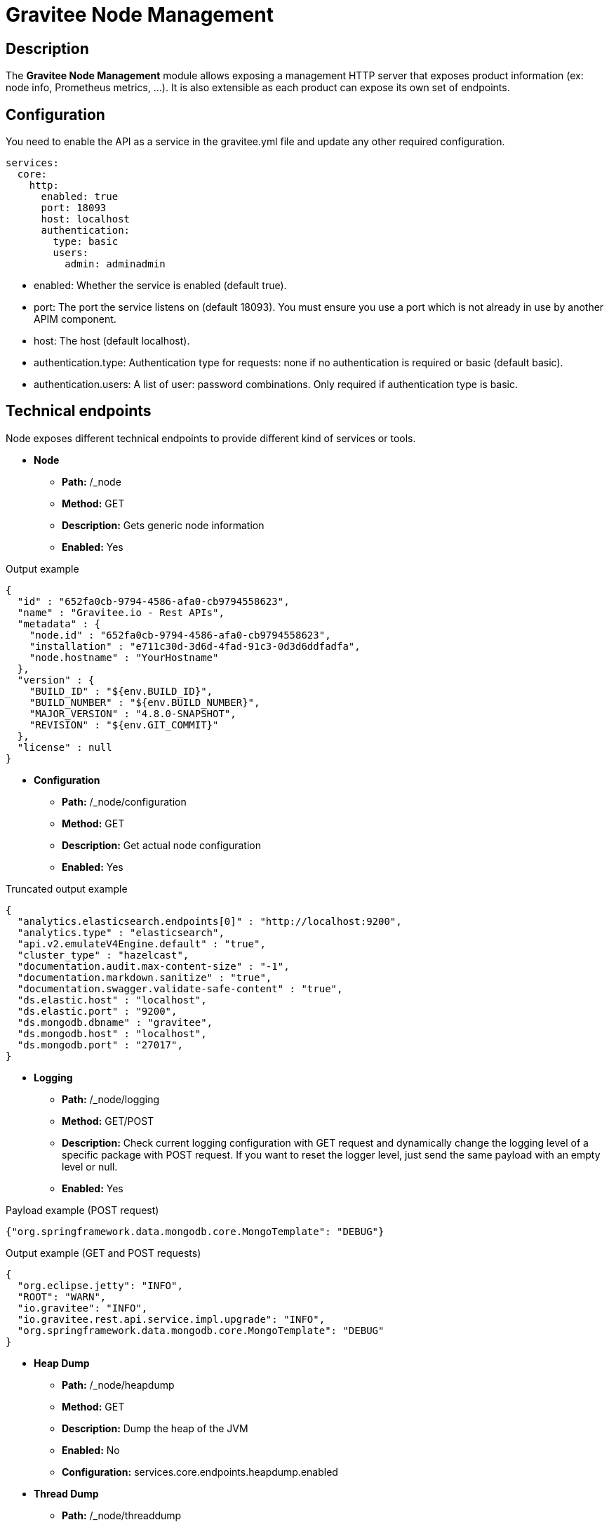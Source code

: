 = Gravitee Node Management

== Description

The *Gravitee Node Management* module allows exposing a management HTTP server that exposes product information (ex: node info, Prometheus metrics, …).
It is also extensible as each product can expose its own set of endpoints.


== Configuration
You need to enable the API as a service in the gravitee.yml file and update any other required configuration.

[source,yaml]
----
services:
  core:
    http:
      enabled: true
      port: 18093
      host: localhost
      authentication:
        type: basic
        users:
          admin: adminadmin
----

* enabled: Whether the service is enabled (default true).
* port: The port the service listens on (default 18093). You must ensure you use a port which is not already in use by another APIM component.
* host: The host (default localhost).
* authentication.type: Authentication type for requests: none if no authentication is required or basic (default basic).
* authentication.users: A list of user: password combinations. Only required if authentication type is basic.

== Technical endpoints

Node exposes different technical endpoints to provide different kind of services or tools.


* **Node**
** **Path:** /_node
** **Method:** GET
** **Description:** Gets generic node information
** **Enabled:** Yes

.Output example
[source,json]
----
{
  "id" : "652fa0cb-9794-4586-afa0-cb9794558623",
  "name" : "Gravitee.io - Rest APIs",
  "metadata" : {
    "node.id" : "652fa0cb-9794-4586-afa0-cb9794558623",
    "installation" : "e711c30d-3d6d-4fad-91c3-0d3d6ddfadfa",
    "node.hostname" : "YourHostname"
  },
  "version" : {
    "BUILD_ID" : "${env.BUILD_ID}",
    "BUILD_NUMBER" : "${env.BUILD_NUMBER}",
    "MAJOR_VERSION" : "4.8.0-SNAPSHOT",
    "REVISION" : "${env.GIT_COMMIT}"
  },
  "license" : null
}
----

* **Configuration**
** **Path:** /_node/configuration
** **Method:** GET
** **Description:** Get actual node configuration
** **Enabled:** Yes

.Truncated output example
[source,json]
----
{
  "analytics.elasticsearch.endpoints[0]" : "http://localhost:9200",
  "analytics.type" : "elasticsearch",
  "api.v2.emulateV4Engine.default" : "true",
  "cluster_type" : "hazelcast",
  "documentation.audit.max-content-size" : "-1",
  "documentation.markdown.sanitize" : "true",
  "documentation.swagger.validate-safe-content" : "true",
  "ds.elastic.host" : "localhost",
  "ds.elastic.port" : "9200",
  "ds.mongodb.dbname" : "gravitee",
  "ds.mongodb.host" : "localhost",
  "ds.mongodb.port" : "27017",
}
----

* **Logging**
** **Path:** /_node/logging
** **Method:** GET/POST
** **Description:** Check current logging configuration with GET request and dynamically change the logging level of a specific package with POST request. If you want to reset the logger level, just send the same payload with an empty level or null.
** **Enabled:** Yes

.Payload example (POST request)
[source,json]
----
{"org.springframework.data.mongodb.core.MongoTemplate": "DEBUG"}
----

.Output example (GET and POST requests)
[source,json]
----
{
  "org.eclipse.jetty": "INFO",
  "ROOT": "WARN",
  "io.gravitee": "INFO",
  "io.gravitee.rest.api.service.impl.upgrade": "INFO",
  "org.springframework.data.mongodb.core.MongoTemplate": "DEBUG"
}
----

* **Heap Dump**
** **Path:** /_node/heapdump
** **Method:** GET
** **Description:** Dump the heap of the JVM
** **Enabled:** No
** **Configuration:** services.core.endpoints.heapdump.enabled

* **Thread Dump**
** **Path:** /_node/threaddump
** **Method:** GET
** **Description:** Dump the threads of the JVM
** **Enabled:** No
** **Configuration:** services.core.endpoints.threaddump.enabled

* **Prometheus**
** **Path:** /_node/metrics/prometheus
** **Method:** GET
** **Description:** Expose metrics
** **Enabled:** No
** **Configuration:** services.metrics.prometheus.enabled



